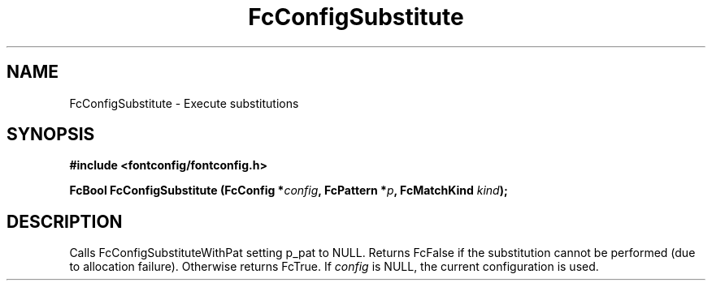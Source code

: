 .\" auto-generated by docbook2man-spec from docbook-utils package
.TH "FcConfigSubstitute" "3" "09 9月 2017" "Fontconfig 2.12.5" ""
.SH NAME
FcConfigSubstitute \- Execute substitutions
.SH SYNOPSIS
.nf
\fB#include <fontconfig/fontconfig.h>
.sp
FcBool FcConfigSubstitute (FcConfig *\fIconfig\fB, FcPattern *\fIp\fB, FcMatchKind \fIkind\fB);
.fi\fR
.SH "DESCRIPTION"
.PP
Calls FcConfigSubstituteWithPat setting p_pat to NULL. Returns FcFalse
if the substitution cannot be performed (due to allocation failure). Otherwise returns FcTrue.
If \fIconfig\fR is NULL, the current configuration is used.
